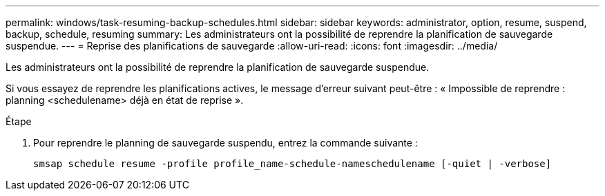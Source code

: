 ---
permalink: windows/task-resuming-backup-schedules.html 
sidebar: sidebar 
keywords: administrator, option, resume, suspend, backup, schedule, resuming 
summary: Les administrateurs ont la possibilité de reprendre la planification de sauvegarde suspendue. 
---
= Reprise des planifications de sauvegarde
:allow-uri-read: 
:icons: font
:imagesdir: ../media/


[role="lead"]
Les administrateurs ont la possibilité de reprendre la planification de sauvegarde suspendue.

Si vous essayez de reprendre les planifications actives, le message d'erreur suivant peut-être : « Impossible de reprendre : planning <schedulename> déjà en état de reprise ».

.Étape
. Pour reprendre le planning de sauvegarde suspendu, entrez la commande suivante :
+
`smsap schedule resume -profile profile_name-schedule-nameschedulename [-quiet | -verbose]`


